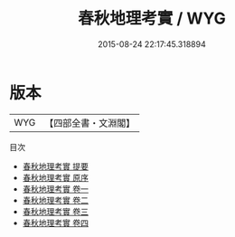 #+TITLE: 春秋地理考實 / WYG
#+DATE: 2015-08-24 22:17:45.318894
* 版本
 |       WYG|【四部全書・文淵閣】|
目次
 - [[file:KR1e0118_000.txt::000-1a][春秋地理考實 提要]]
 - [[file:KR1e0118_000.txt::000-4a][春秋地理考實 原序]]
 - [[file:KR1e0118_001.txt::001-1a][春秋地理考實 卷一]]
 - [[file:KR1e0118_002.txt::002-1a][春秋地理考實 卷二]]
 - [[file:KR1e0118_003.txt::003-1a][春秋地理考實 卷三]]
 - [[file:KR1e0118_004.txt::004-1a][春秋地理考實 卷四]]
